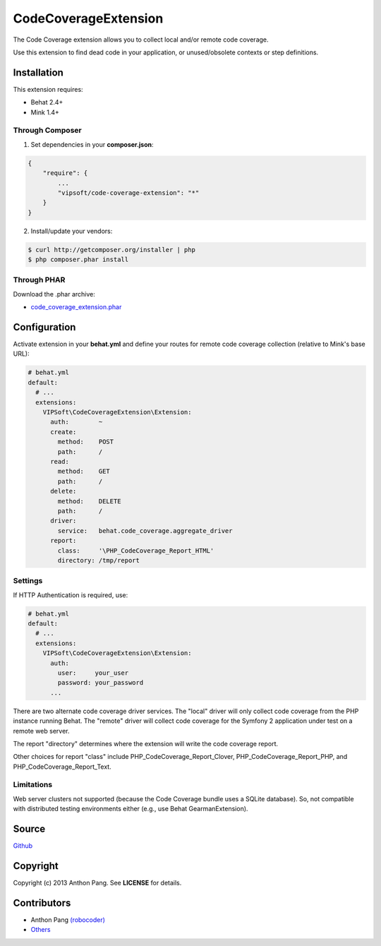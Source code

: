 =====================
CodeCoverageExtension
=====================

The Code Coverage extension allows you to collect local and/or remote code
coverage.

Use this extension to find dead code in your application, or unused/obsolete
contexts or step definitions.

Installation
============
This extension requires:

* Behat 2.4+
* Mink 1.4+

Through Composer
----------------
1. Set dependencies in your **composer.json**:

.. code-block:: js

    {
        "require": {
            ...
            "vipsoft/code-coverage-extension": "*"
        }
    }

2. Install/update your vendors:

.. code-block:: bash

    $ curl http://getcomposer.org/installer | php
    $ php composer.phar install

Through PHAR
------------
Download the .phar archive:

* `code_coverage_extension.phar <http://behat.org/downloads/code_coverage_extension.phar>`_

Configuration
=============
Activate extension in your **behat.yml** and define your routes for remote code coverage collection (relative to Mink's base URL):

.. code-block:: yaml

    # behat.yml
    default:
      # ...
      extensions:
        VIPSoft\CodeCoverageExtension\Extension:
          auth:        ~
          create:
            method:    POST
            path:      /
          read:
            method:    GET
            path:      /
          delete:
            method:    DELETE
            path:      /
          driver:
            service:   behat.code_coverage.aggregate_driver
          report:
            class:     '\PHP_CodeCoverage_Report_HTML'
            directory: /tmp/report

Settings
--------
If HTTP Authentication is required, use:

.. code-block:: yaml

    # behat.yml
    default:
      # ...
      extensions:
        VIPSoft\CodeCoverageExtension\Extension:
          auth:
            user:     your_user
            password: your_password
          ...

There are two alternate code coverage driver services.  The "local" driver will
only collect code coverage from the PHP instance running Behat.  The "remote"
driver will collect code coverage for the Symfony 2 application under test
on a remote web server.

The report "directory" determines where the extension will write the code
coverage report.

Other choices for report "class" include PHP_CodeCoverage_Report_Clover,
PHP_CodeCoverage_Report_PHP, and PHP_CodeCoverage_Report_Text.

Limitations
-----------
Web server clusters not supported (because the Code Coverage bundle uses a
SQLite database).  So, not compatible with distributed testing environments
either (e.g., use Behat GearmanExtension).

Source
======
`Github <https://github.com/vipsoft/code-coverage-extension>`_

Copyright
=========
Copyright (c) 2013 Anthon Pang.  See **LICENSE** for details.

Contributors
============
* Anthon Pang `(robocoder) <http://github.com/robocoder>`_
* `Others <https://github.com/vipsoft/code-coverage-extension/graphs/contributors>`_
